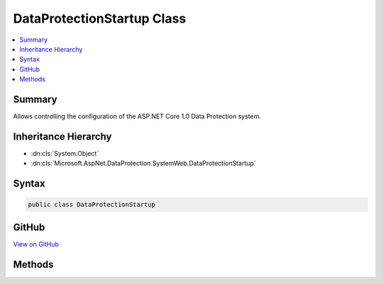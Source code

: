 

DataProtectionStartup Class
===========================



.. contents::
   :local:



Summary
-------

Allows controlling the configuration of the ASP.NET Core 1.0 Data Protection system.





Inheritance Hierarchy
---------------------


* :dn:cls:`System.Object`
* :dn:cls:`Microsoft.AspNet.DataProtection.SystemWeb.DataProtectionStartup`








Syntax
------

.. code-block:: csharp

   public class DataProtectionStartup





GitHub
------

`View on GitHub <https://github.com/aspnet/dataprotection/blob/master/src/Microsoft.AspNet.DataProtection.SystemWeb/DataProtectionStartup.cs>`_





.. dn:class:: Microsoft.AspNet.DataProtection.SystemWeb.DataProtectionStartup

Methods
-------

.. dn:class:: Microsoft.AspNet.DataProtection.SystemWeb.DataProtectionStartup
    :noindex:
    :hidden:


    .. dn:method:: Microsoft.AspNet.DataProtection.SystemWeb.DataProtectionStartup.ConfigureServices(Microsoft.Extensions.DependencyInjection.IServiceCollection)



        Configures services used by the Data Protection system.




        :param services: A mutable collection of services.

        :type services: Microsoft.Extensions.DependencyInjection.IServiceCollection


        .. code-block:: csharp

           public virtual void ConfigureServices(IServiceCollection services)

    .. dn:method:: Microsoft.AspNet.DataProtection.SystemWeb.DataProtectionStartup.CreateDataProtectionProvider(System.IServiceProvider)



        Creates a new instance of an :any:`Microsoft.AspNet.DataProtection.IDataProtectionProvider`\.




        :param services: A collection of services from which to create the .

        :type services: System.IServiceProvider
        :rtype: Microsoft.AspNet.DataProtection.IDataProtectionProvider
        :return: An <see cref="T:Microsoft.AspNet.DataProtection.IDataProtectionProvider" />.


        .. code-block:: csharp

           public virtual IDataProtectionProvider CreateDataProtectionProvider(IServiceProvider services)


